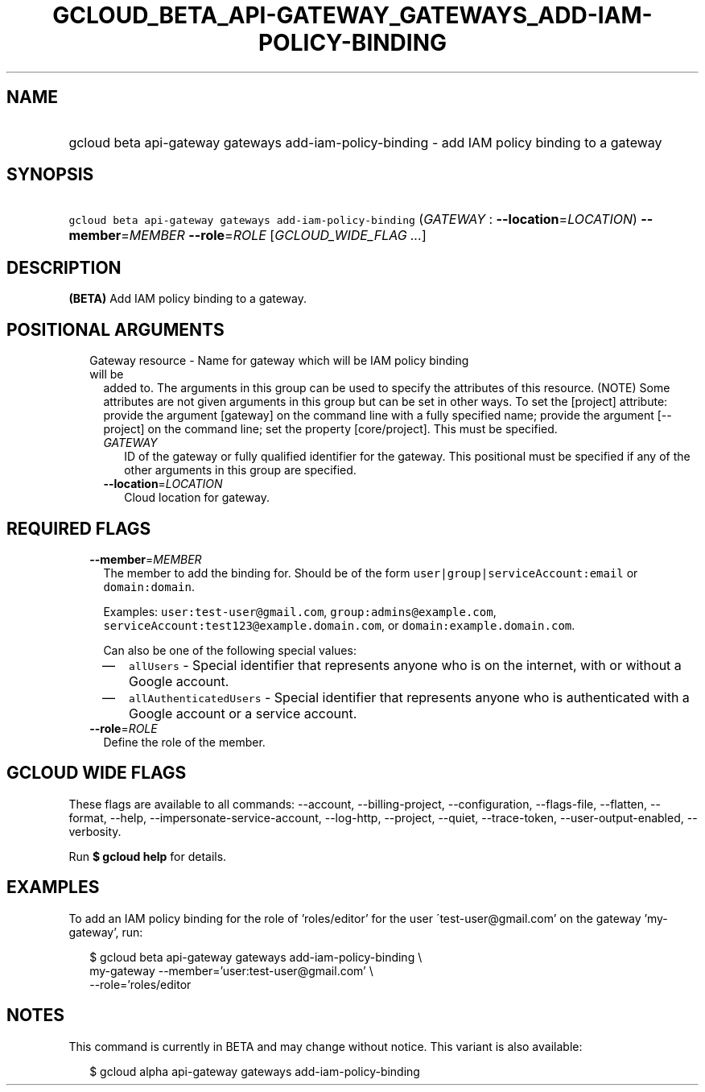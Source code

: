
.TH "GCLOUD_BETA_API\-GATEWAY_GATEWAYS_ADD\-IAM\-POLICY\-BINDING" 1



.SH "NAME"
.HP
gcloud beta api\-gateway gateways add\-iam\-policy\-binding \- add IAM policy binding to a gateway



.SH "SYNOPSIS"
.HP
\f5gcloud beta api\-gateway gateways add\-iam\-policy\-binding\fR (\fIGATEWAY\fR\ :\ \fB\-\-location\fR=\fILOCATION\fR) \fB\-\-member\fR=\fIMEMBER\fR \fB\-\-role\fR=\fIROLE\fR [\fIGCLOUD_WIDE_FLAG\ ...\fR]



.SH "DESCRIPTION"

\fB(BETA)\fR Add IAM policy binding to a gateway.



.SH "POSITIONAL ARGUMENTS"

.RS 2m
.TP 2m

Gateway resource \- Name for gateway which will be IAM policy binding will be
added to. The arguments in this group can be used to specify the attributes of
this resource. (NOTE) Some attributes are not given arguments in this group but
can be set in other ways. To set the [project] attribute: provide the argument
[gateway] on the command line with a fully specified name; provide the argument
[\-\-project] on the command line; set the property [core/project]. This must be
specified.

.RS 2m
.TP 2m
\fIGATEWAY\fR
ID of the gateway or fully qualified identifier for the gateway. This positional
must be specified if any of the other arguments in this group are specified.

.TP 2m
\fB\-\-location\fR=\fILOCATION\fR
Cloud location for gateway.


.RE
.RE
.sp

.SH "REQUIRED FLAGS"

.RS 2m
.TP 2m
\fB\-\-member\fR=\fIMEMBER\fR
The member to add the binding for. Should be of the form
\f5user|group|serviceAccount:email\fR or \f5domain:domain\fR.

Examples: \f5user:test\-user@gmail.com\fR, \f5group:admins@example.com\fR,
\f5serviceAccount:test123@example.domain.com\fR, or
\f5domain:example.domain.com\fR.

Can also be one of the following special values:
.RS 2m
.IP "\(em" 2m
\f5allUsers\fR \- Special identifier that represents anyone who is on the
internet, with or without a Google account.
.IP "\(em" 2m
\f5allAuthenticatedUsers\fR \- Special identifier that represents anyone who is
authenticated with a Google account or a service account.
.RE
.RE
.sp

.RS 2m
.TP 2m
\fB\-\-role\fR=\fIROLE\fR
Define the role of the member.


.RE
.sp

.SH "GCLOUD WIDE FLAGS"

These flags are available to all commands: \-\-account, \-\-billing\-project,
\-\-configuration, \-\-flags\-file, \-\-flatten, \-\-format, \-\-help,
\-\-impersonate\-service\-account, \-\-log\-http, \-\-project, \-\-quiet,
\-\-trace\-token, \-\-user\-output\-enabled, \-\-verbosity.

Run \fB$ gcloud help\fR for details.



.SH "EXAMPLES"

To add an IAM policy binding for the role of 'roles/editor' for the user
\'test\-user@gmail.com' on the gateway 'my\-gateway', run:

.RS 2m
$ gcloud beta api\-gateway gateways add\-iam\-policy\-binding \e
    my\-gateway \-\-member='user:test\-user@gmail.com' \e
    \-\-role='roles/editor
.RE



.SH "NOTES"

This command is currently in BETA and may change without notice. This variant is
also available:

.RS 2m
$ gcloud alpha api\-gateway gateways add\-iam\-policy\-binding
.RE


